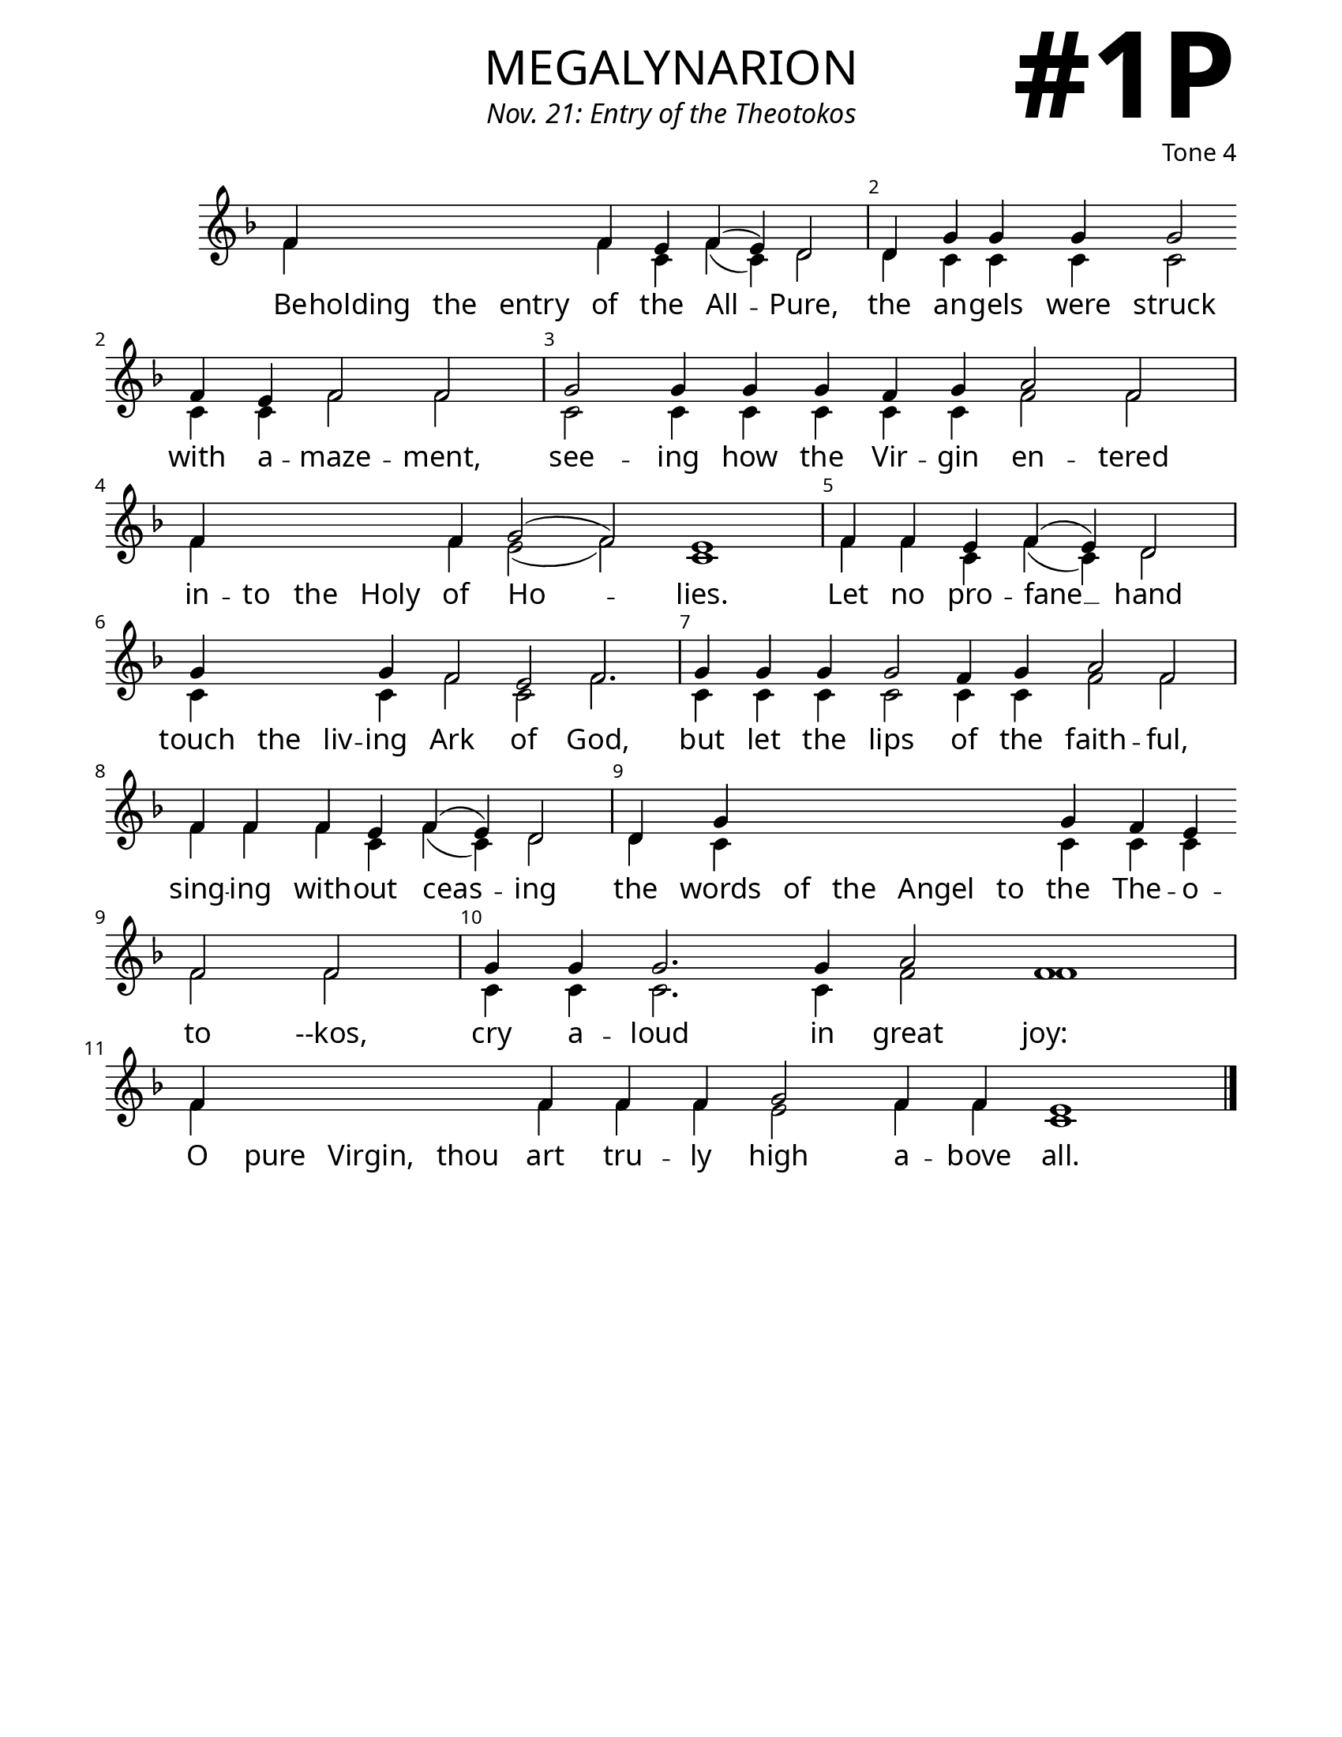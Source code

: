 \version "2.24.4"

\header {
    title = "megalynarion"
    subtitle = "Nov. 21: Entry of the Theotokos"
    composer = "Tone 4"
    tagline = " "
}

keyTime = { \key f \major}


bindernumber = \markup {
    \override #'(font-name . "Goudy Old Style Bold")

    \fontsize #14 "#1P" 
     }


subTitleFont = \markup {\fill-line {
                \fontsize #1 \override #'(font-name . "EB Garamond Italic")
                \fromproperty #'header:subtitle
                }}

titleFont = \markup {\fill-line {
                \fontsize #8 \caps
                \override #'(font-name . "EB Garamond")
                \fromproperty #'header:title
                }}

\paper {
    #(set-paper-size "letter")
    page-breaking = #ly:optimal-breaking
    ragged-last-bottom = ##t
    right-margin = 17\mm
    left-margin = 17\mm
    #(define fonts
        (set-global-fonts
            #:roman "EB Garamond SemiBold"
    ))
    bookTitleMarkup = \markup \null
    oddHeaderMarkup = \markup {
        \override #'(baseline-skip . 3.5) \fill-line {
            \if \on-first-page  %version 2.23.4
            % \raise #8 \fromproperty #'header:dedication % to ajust and uncomment for dedication
            \if \on-first-page %version 2.23.4
            \raise #3 % to ajust
            \column {
                \titleFont
                \subTitleFont
                \fill-line {
                \smaller \bold
                \fromproperty #'header:subsubtitle
                }
                \fill-line {
                \large \override #'(font-name . "EB Garamond")
                \fromproperty #'header:poet
                { \large \bold \fromproperty #'header:instrument }
                \override #'(font-name . "EB Garamond Medium") \fromproperty #'header:composer
                }
                \fill-line {
                \fromproperty #'header:meter
                \fromproperty #'header:arranger
                }
            }
            \if \on-first-page
                \right-align \bindernumber

        }
        \raise #5
        \if \should-print-page-number %version 2.23.4
        % \if \should-print-page-number  %version 2.23.3
        \fromproperty #'page:page-number-string
    }
    evenHeaderMarkup = \oddHeaderMarkup

}

cadenzaMeasure = {
  \cadenzaOff
  \partial 1024 s1024
  \cadenzaOn
}

SopMusic    = \relative { 
    \override Score.BarNumber.break-visibility = ##(#f #t #t)
    \cadenzaOn
    f'4 \hideNotes f f f \unHideNotes f e f( e) d2 \cadenzaMeasure
    d4 g g g g2 \allowBreak f4 e f2 f \cadenzaMeasure
    g2 g4 g g f g a2 f \cadenzaMeasure
    f4 \hideNotes f f f \unHideNotes f g2( f) e1 \cadenzaMeasure
    f4 f e f( e) d2 \cadenzaMeasure
    g4 \hideNotes g g \unHideNotes g f2 e f2. \cadenzaMeasure
    g4 g g g2 f4 g a2 f \cadenzaMeasure
    f4 f f e f( e) d2 \cadenzaMeasure
    d4 g \hideNotes g g g g \unHideNotes g f e \allowBreak f2 f \cadenzaMeasure
    g4 g g2. g4 a2 f1 \cadenzaMeasure
    f4 \hideNotes f f f \unHideNotes f \allowBreak f f g2 f4 f e1 \cadenzaMeasure \fine
}

BassMusic   = \relative {
    \override Score.BarNumber.break-visibility = ##(#f #t #t)
    \cadenzaOn
    f'4 \hideNotes f f f \unHideNotes f c f( c) d2 \cadenzaMeasure
    d4 c c c c2 c4 c f2 f \cadenzaMeasure
    c2 c4 c c c c f2 f \cadenzaMeasure
    f4 \hideNotes f f f \unHideNotes f e2( f) c1 \cadenzaMeasure
    f4 f c f( c) d2 \cadenzaMeasure
    c4 \hideNotes c c \unHideNotes c f2 c f2. \cadenzaMeasure
    c4 c c c2 c4 c f2 f \cadenzaMeasure
    f4 f f c f( c) d2 \cadenzaMeasure
    d4 c \hideNotes c c c c \unHideNotes c c c f2 f \cadenzaMeasure
    c4 c c2. c4 f2 f1 \cadenzaMeasure
    f4 \hideNotes f f f \unHideNotes f f f e2 f4 f c1 \cadenzaMeasure \fine
}

VerseOne = \lyricmode {
    Be -- holding the entry of the All -- Pure,
    the an -- gels were struck with a -- maze -- ment,
    see -- ing how the Vir -- gin en -- tered
    in -- to the Holy of Ho -- lies.
    Let no pro -- fane __ hand
    touch the liv -- ing Ark of God, but let the lips of the faith -- ful,
    sing -- ing with -- out ceas -- ing
    the words of the Angel to the The -- o -- to --kos,
    cry a -- loud in great joy:
    O pure Virgin, thou art tru -- ly high a -- bove all.
    }



\score {
    \new Staff
    \with {midiInstrument = "choir aahs"} <<
        \clef "treble"
        \new Voice = "Sop"  { \voiceOne \keyTime \SopMusic}
        \new Voice = "Bass" { \voiceTwo \BassMusic }
        \new Lyrics \lyricsto "Sop" { \VerseOne }
    >>
        
    \layout {
        \context {
            \Staff
                \remove Time_signature_engraver
                \override SpacingSpanner.common-shortest-duration = #(ly:make-moment 1/16)


        }
        \context {
            \Lyrics
                \override LyricSpace.minimum-distance = #2.0
                \override LyricText.font-size = #1.5
        }
    }
    \midi {
        \tempo 4 = 180
    }
}






